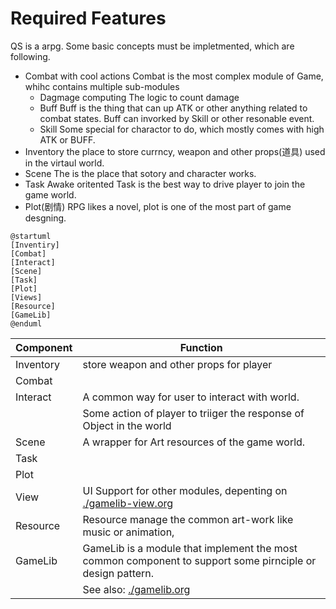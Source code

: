 
* Required Features
  QS is a arpg. Some basic concepts must be impletmented, which are following.
  - Combat with cool actions
	Combat is the most complex module of Game, whihc contains multiple sub-modules
	- Dagmage computing
	  The logic to count damage
	- Buff
	  Buff is the thing that can up ATK or other anything related to combat states.
	  Buff can invorked by Skill or other resonable event.
	- Skill
	  Some special for charactor to do, which mostly comes with high ATK or BUFF.
  - Inventory
	the place to store currncy, weapon and other props(道具) used in the virtaul world.
  - Scene
	The is the place that sotory and character works.
  - Task
	Awake oritented Task is the best way to drive player to join the game world.
  - Plot(剧情)
	RPG likes a novel, plot is one of the most part of game desgning.
	




#+BEGIN_SRC plantuml :file ../assets/architecture-component.png
@startuml
[Inventiry]
[Combat]
[Interact]
[Scene]
[Task]
[Plot]
[Views]
[Resource]
[GameLib]
@enduml
#+END_SRC

#+RESULTS:
[[file:../assets/architecture-component.png]]

|-----------+-----------------------------------------------------------------------------------------------------------|
| Component | Function                                                                                                  |
|-----------+-----------------------------------------------------------------------------------------------------------|
| Inventory | store weapon and other props for player                                                                   |
|-----------+-----------------------------------------------------------------------------------------------------------|
| Combat    |                                                                                                           |
|-----------+-----------------------------------------------------------------------------------------------------------|
| Interact  | A common way for user to interact with world.                                                             |
|           | Some action of player to triiger the response of Object in the world                                      |
|-----------+-----------------------------------------------------------------------------------------------------------|
| Scene     | A wrapper for Art resources of the game world.                                                            |
|-----------+-----------------------------------------------------------------------------------------------------------|
| Task      |                                                                                                           |
|-----------+-----------------------------------------------------------------------------------------------------------|
| Plot      |                                                                                                           |
|-----------+-----------------------------------------------------------------------------------------------------------|
| View      | UI Support for other modules, depenting on [[./gamelib-view.org]]                                             |
|-----------+-----------------------------------------------------------------------------------------------------------|
| Resource  | Resource manage the common art-work like music or animation,                                              |
|-----------+-----------------------------------------------------------------------------------------------------------|
| GameLib   | GameLib is a module that implement the most common component to support some pirnciple or design pattern. |
|           | See also: [[./gamelib.org]]                                                                                   |
|-----------+-----------------------------------------------------------------------------------------------------------|
